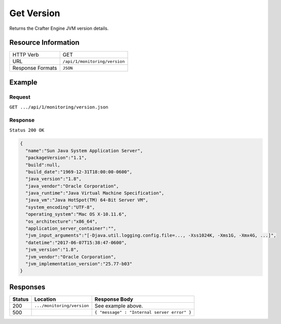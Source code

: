 .. .. include:: /includes/unicode-checkmark.rst

.. _crafter-engine-api-monitoring-version:

===========
Get Version
===========

Returns the Crafter Engine JVM version details.

--------------------
Resource Information
--------------------

+----------------------------+-------------------------------------------------------------------+
|| HTTP Verb                 || GET                                                              |
+----------------------------+-------------------------------------------------------------------+
|| URL                       || ``/api/1/monitoring/version``                                    |
+----------------------------+-------------------------------------------------------------------+
|| Response Formats          || ``JSON``                                                         |
+----------------------------+-------------------------------------------------------------------+

-------
Example
-------

^^^^^^^
Request
^^^^^^^

``GET .../api/1/monitoring/version.json``

^^^^^^^^
Response
^^^^^^^^

``Status 200 OK``

.. code-block:: json

  {
    "name":"Sun Java System Application Server",
    "packageVersion":"1.1",
    "build":null,
    "build_date":"1969-12-31T18:00:00-0600",
    "java_version":"1.8",
    "java_vendor":"Oracle Corporation",
    "java_runtime":"Java Virtual Machine Specification",
    "java_vm":"Java HotSpot(TM) 64-Bit Server VM",
    "system_encoding":"UTF-8",
    "operating_system":"Mac OS X-10.11.6",
    "os_architecture":"x86_64",
    "application_server_container":"",
    "jvm_input_arguments":"[-Djava.util.logging.config.file=..., -Xss1024K, -Xms1G, -Xmx4G, ...]",
    "datetime":"2017-06-07T15:38:47-0600",
    "jvm_version":"1.8",
    "jvm_vendor":"Oracle Corporation",
    "jvm_implementation_version":"25.77-b03"
  }

---------
Responses
---------

+---------+--------------------------------+-----------------------------------------------------+
|| Status || Location                      || Response Body                                      |
+=========+================================+=====================================================+
|| 200    || ``.../monitoring/version``    || See example above.                                 |
+---------+--------------------------------+-----------------------------------------------------+
|| 500    ||                               || ``{ "message" : "Internal server error" }``        |
+---------+--------------------------------+-----------------------------------------------------+

